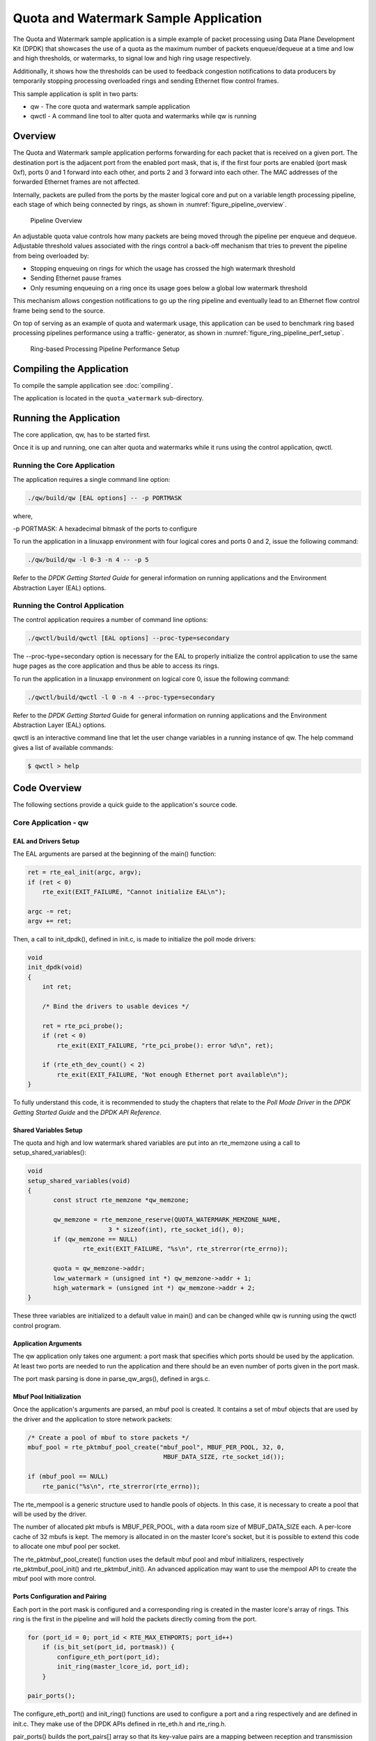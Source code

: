 ..  BSD LICENSE
    Copyright(c) 2010-2017 Intel Corporation. All rights reserved.
    All rights reserved.

    Redistribution and use in source and binary forms, with or without
    modification, are permitted provided that the following conditions
    are met:

    * Redistributions of source code must retain the above copyright
    notice, this list of conditions and the following disclaimer.
    * Redistributions in binary form must reproduce the above copyright
    notice, this list of conditions and the following disclaimer in
    the documentation and/or other materials provided with the
    distribution.
    * Neither the name of Intel Corporation nor the names of its
    contributors may be used to endorse or promote products derived
    from this software without specific prior written permission.

    THIS SOFTWARE IS PROVIDED BY THE COPYRIGHT HOLDERS AND CONTRIBUTORS
    "AS IS" AND ANY EXPRESS OR IMPLIED WARRANTIES, INCLUDING, BUT NOT
    LIMITED TO, THE IMPLIED WARRANTIES OF MERCHANTABILITY AND FITNESS FOR
    A PARTICULAR PURPOSE ARE DISCLAIMED. IN NO EVENT SHALL THE COPYRIGHT
    OWNER OR CONTRIBUTORS BE LIABLE FOR ANY DIRECT, INDIRECT, INCIDENTAL,
    SPECIAL, EXEMPLARY, OR CONSEQUENTIAL DAMAGES (INCLUDING, BUT NOT
    LIMITED TO, PROCUREMENT OF SUBSTITUTE GOODS OR SERVICES; LOSS OF USE,
    DATA, OR PROFITS; OR BUSINESS INTERRUPTION) HOWEVER CAUSED AND ON ANY
    THEORY OF LIABILITY, WHETHER IN CONTRACT, STRICT LIABILITY, OR TORT
    (INCLUDING NEGLIGENCE OR OTHERWISE) ARISING IN ANY WAY OUT OF THE USE
    OF THIS SOFTWARE, EVEN IF ADVISED OF THE POSSIBILITY OF SUCH DAMAGE.

Quota and Watermark Sample Application
======================================

The Quota and Watermark sample application is a simple example of packet
processing using Data Plane Development Kit (DPDK) that showcases the use
of a quota as the maximum number of packets enqueue/dequeue at a time and
low and high thresholds, or watermarks, to signal low and high ring usage
respectively.

Additionally, it shows how the thresholds can be used to feedback congestion notifications to data producers by
temporarily stopping processing overloaded rings and sending Ethernet flow control frames.

This sample application is split in two parts:

*   qw - The core quota and watermark sample application

*   qwctl - A command line tool to alter quota and watermarks while qw is running

Overview
--------

The Quota and Watermark sample application performs forwarding for each packet that is received on a given port.
The destination port is the adjacent port from the enabled port mask, that is,
if the first four ports are enabled (port mask 0xf), ports 0 and 1 forward into each other,
and ports 2 and 3 forward into each other.
The MAC addresses of the forwarded Ethernet frames are not affected.

Internally, packets are pulled from the ports by the master logical core and put on a variable length processing pipeline,
each stage of which being connected by rings, as shown in :numref:`figure_pipeline_overview`.

.. _figure_pipeline_overview:

.. figure:: img/pipeline_overview.*

   Pipeline Overview


An adjustable quota value controls how many packets are being moved through the pipeline per enqueue and dequeue.
Adjustable threshold values associated with the rings control a back-off mechanism that
tries to prevent the pipeline from being overloaded by:

*   Stopping enqueuing on rings for which the usage has crossed the high watermark threshold

*   Sending Ethernet pause frames

*   Only resuming enqueuing on a ring once its usage goes below a global low watermark threshold

This mechanism allows congestion notifications to go up the ring pipeline and
eventually lead to an Ethernet flow control frame being send to the source.

On top of serving as an example of quota and watermark usage,
this application can be used to benchmark ring based processing pipelines performance using a traffic- generator,
as shown in :numref:`figure_ring_pipeline_perf_setup`.

.. _figure_ring_pipeline_perf_setup:

.. figure:: img/ring_pipeline_perf_setup.*

   Ring-based Processing Pipeline Performance Setup

Compiling the Application
-------------------------

To compile the sample application see :doc:`compiling`.

The application is located in the ``quota_watermark`` sub-directory.

Running the Application
-----------------------

The core application, qw, has to be started first.

Once it is up and running, one can alter quota and watermarks while it runs using the control application, qwctl.

Running the Core Application
~~~~~~~~~~~~~~~~~~~~~~~~~~~~

The application requires a single command line option:

.. code-block:: console

    ./qw/build/qw [EAL options] -- -p PORTMASK

where,

-p PORTMASK: A hexadecimal bitmask of the ports to configure

To run the application in a linuxapp environment with four logical cores and ports 0 and 2,
issue the following command:

.. code-block:: console

    ./qw/build/qw -l 0-3 -n 4 -- -p 5

Refer to the *DPDK Getting Started Guide* for general information on running applications and
the Environment Abstraction Layer (EAL) options.

Running the Control Application
~~~~~~~~~~~~~~~~~~~~~~~~~~~~~~~

The control application requires a number of command line options:

.. code-block:: console

    ./qwctl/build/qwctl [EAL options] --proc-type=secondary

The --proc-type=secondary option is necessary for the EAL to properly initialize the control application to
use the same huge pages as the core application and  thus be able to access its rings.

To run the application in a linuxapp environment on logical core 0, issue the following command:

.. code-block:: console

    ./qwctl/build/qwctl -l 0 -n 4 --proc-type=secondary

Refer to the *DPDK Getting Started* Guide for general information on running applications and
the Environment Abstraction Layer (EAL) options.

qwctl is an interactive command line that let the user change variables in a running instance of qw.
The help command gives a list of available commands:

.. code-block:: console

    $ qwctl > help

Code Overview
-------------

The following sections provide a quick guide to the application's source code.

Core Application - qw
~~~~~~~~~~~~~~~~~~~~~

EAL and Drivers Setup
^^^^^^^^^^^^^^^^^^^^^

The EAL arguments are parsed at the beginning of the main() function:

.. code-block:: c

    ret = rte_eal_init(argc, argv);
    if (ret < 0)
        rte_exit(EXIT_FAILURE, "Cannot initialize EAL\n");

    argc -= ret;
    argv += ret;

Then, a call to init_dpdk(), defined in init.c, is made to initialize the poll mode drivers:

.. code-block:: c

    void
    init_dpdk(void)
    {
        int ret;

        /* Bind the drivers to usable devices */

        ret = rte_pci_probe();
        if (ret < 0)
            rte_exit(EXIT_FAILURE, "rte_pci_probe(): error %d\n", ret);

        if (rte_eth_dev_count() < 2)
            rte_exit(EXIT_FAILURE, "Not enough Ethernet port available\n");
    }

To fully understand this code, it is recommended to study the chapters that relate to the *Poll Mode Driver*
in the *DPDK Getting Started Guide* and the *DPDK API Reference*.

Shared Variables Setup
^^^^^^^^^^^^^^^^^^^^^^

The quota and high and low watermark shared variables are put into an rte_memzone using a call to setup_shared_variables():

.. code-block:: c

    void
    setup_shared_variables(void)
    {
           const struct rte_memzone *qw_memzone;

           qw_memzone = rte_memzone_reserve(QUOTA_WATERMARK_MEMZONE_NAME,
                          3 * sizeof(int), rte_socket_id(), 0);
           if (qw_memzone == NULL)
                   rte_exit(EXIT_FAILURE, "%s\n", rte_strerror(rte_errno));

           quota = qw_memzone->addr;
           low_watermark = (unsigned int *) qw_memzone->addr + 1;
           high_watermark = (unsigned int *) qw_memzone->addr + 2;
    }

These three variables are initialized to a default value in main() and
can be changed while qw is running using the qwctl control program.

Application Arguments
^^^^^^^^^^^^^^^^^^^^^

The qw application only takes one argument: a port mask that specifies which ports should be used by the application.
At least two ports are needed to run the application and there should be an even number of ports given in the port mask.

The port mask parsing is done in parse_qw_args(), defined in args.c.

Mbuf Pool Initialization
^^^^^^^^^^^^^^^^^^^^^^^^

Once the application's arguments are parsed, an mbuf pool is created.
It contains a set of mbuf objects that are used by the driver and the application to store network packets:

.. code-block:: c

    /* Create a pool of mbuf to store packets */
    mbuf_pool = rte_pktmbuf_pool_create("mbuf_pool", MBUF_PER_POOL, 32, 0,
					 MBUF_DATA_SIZE, rte_socket_id());

    if (mbuf_pool == NULL)
        rte_panic("%s\n", rte_strerror(rte_errno));

The rte_mempool is a generic structure used to handle pools of objects.
In this case, it is necessary to create a pool that will be used by the driver.

The number of allocated pkt mbufs is MBUF_PER_POOL, with a data room size
of MBUF_DATA_SIZE each.
A per-lcore cache of 32 mbufs is kept.
The memory is allocated in on the master lcore's socket, but it is possible to extend this code to allocate one mbuf pool per socket.

The rte_pktmbuf_pool_create() function uses the default mbuf pool and mbuf
initializers, respectively rte_pktmbuf_pool_init() and rte_pktmbuf_init().
An advanced application may want to use the mempool API to create the
mbuf pool with more control.

Ports Configuration and Pairing
^^^^^^^^^^^^^^^^^^^^^^^^^^^^^^^

Each port in the port mask is configured and a corresponding ring is created in the master lcore's array of rings.
This ring is the first in the pipeline and will hold the packets directly coming from the port.

.. code-block:: c

    for (port_id = 0; port_id < RTE_MAX_ETHPORTS; port_id++)
        if (is_bit_set(port_id, portmask)) {
            configure_eth_port(port_id);
            init_ring(master_lcore_id, port_id);
        }

    pair_ports();

The configure_eth_port() and init_ring() functions are used to configure a port and a ring respectively and are defined in init.c.
They make use of the DPDK APIs defined in rte_eth.h and rte_ring.h.

pair_ports() builds the port_pairs[] array so that its key-value pairs are a mapping between reception and transmission ports.
It is defined in init.c.

Logical Cores Assignment
^^^^^^^^^^^^^^^^^^^^^^^^

The application uses the master logical core to poll all the ports for new packets and enqueue them on a ring associated with the port.

Each logical core except the last runs pipeline_stage() after a ring for each used port is initialized on that core.
pipeline_stage() on core X dequeues packets from core X-1's rings and enqueue them on its own rings. See :numref:`figure_threads_pipelines`.

.. code-block:: c

    /* Start pipeline_stage() on all the available slave lcore but the last */

    for (lcore_id = 0 ; lcore_id < last_lcore_id; lcore_id++) {
        if (rte_lcore_is_enabled(lcore_id) && lcore_id != master_lcore_id) {
            for (port_id = 0; port_id < RTE_MAX_ETHPORTS; port_id++)
                if (is_bit_set(port_id, portmask))
                    init_ring(lcore_id, port_id);

                rte_eal_remote_launch(pipeline_stage, NULL, lcore_id);
        }
    }

The last available logical core runs send_stage(),
which is the last stage of the pipeline dequeuing packets from the last ring in the pipeline and
sending them out on the destination port setup by pair_ports().

.. code-block:: c

    /* Start send_stage() on the last slave core */

    rte_eal_remote_launch(send_stage, NULL, last_lcore_id);

Receive, Process and Transmit Packets
^^^^^^^^^^^^^^^^^^^^^^^^^^^^^^^^^^^^^

.. _figure_threads_pipelines:

.. figure:: img/threads_pipelines.*

   Threads and Pipelines


In the receive_stage() function running on the master logical core,
the main task is to read ingress packets from the RX ports and enqueue them
on the port's corresponding first ring in the pipeline.
This is done using the following code:

.. code-block:: c

    lcore_id = rte_lcore_id();

    /* Process each port round robin style */

    for (port_id = 0; port_id < RTE_MAX_ETHPORTS; port_id++) {
            if (!is_bit_set(port_id, portmask))
                    continue;

            ring = rings[lcore_id][port_id];

            if (ring_state[port_id] != RING_READY) {
                    if (rte_ring_count(ring) > *low_watermark)
                            continue;
                    else
                            ring_state[port_id] = RING_READY;
            }

            /* Enqueue received packets on the RX ring */
            nb_rx_pkts = rte_eth_rx_burst(port_id, 0, pkts,
                            (uint16_t) *quota);
            ret = rte_ring_enqueue_bulk(ring, (void *) pkts,
                            nb_rx_pkts, &free);
            if (RING_SIZE - free > *high_watermark) {
                    ring_state[port_id] = RING_OVERLOADED;
                    send_pause_frame(port_id, 1337);
            }

            if (ret == 0) {

                    /*
                     * Return  mbufs to the pool,
                     * effectively dropping packets
                     */
                    for (i = 0; i < nb_rx_pkts; i++)
                            rte_pktmbuf_free(pkts[i]);
            }
    }

For each port in the port mask, the corresponding ring's pointer is fetched into ring and that ring's state is checked:

*   If it is in the RING_READY state, \*quota packets are grabbed from the port and put on the ring.
    Should this operation make the ring's usage cross its high watermark,
    the ring is marked as overloaded and an Ethernet flow control frame is sent to the source.

*   If it is not in the RING_READY state, this port is ignored until the ring's usage crosses the \*low_watermark  value.

The pipeline_stage() function's task is to process and move packets from the preceding pipeline stage.
This thread is running on most of the logical cores to create and arbitrarily long pipeline.

.. code-block:: c

    lcore_id = rte_lcore_id();

    previous_lcore_id = get_previous_lcore_id(lcore_id);

    for (port_id = 0; port_id < RTE_MAX_ETHPORTS; port_id++) {
            if (!is_bit_set(port_id, portmask))
                    continue;

            tx = rings[lcore_id][port_id];
            rx = rings[previous_lcore_id][port_id];

            if (ring_state[port_id] != RING_READY) {
                    if (rte_ring_count(tx) > *low_watermark)
                            continue;
                    else
                            ring_state[port_id] = RING_READY;
            }

            /* Dequeue up to quota mbuf from rx */
            nb_dq_pkts = rte_ring_dequeue_burst(rx, pkts,
                            *quota, NULL);
            if (unlikely(nb_dq_pkts < 0))
                    continue;

            /* Enqueue them on tx */
            ret = rte_ring_enqueue_bulk(tx, pkts,
                            nb_dq_pkts, &free);
            if (RING_SIZE - free > *high_watermark)
                    ring_state[port_id] = RING_OVERLOADED;

            if (ret == 0) {

                    /*
                     * Return  mbufs to the pool,
                     * effectively dropping packets
                     */
                    for (i = 0; i < nb_dq_pkts; i++)
                            rte_pktmbuf_free(pkts[i]);
            }
    }

The thread's logic works mostly like receive_stage(),
except that packets are moved from ring to ring instead of port to ring.

In this example, no actual processing is done on the packets,
but pipeline_stage() is an ideal place to perform any processing required by the application.

Finally, the send_stage() function's task is to read packets from the last ring in a pipeline and
send them on the destination port defined in the port_pairs[] array.
It is running on the last available logical core only.

.. code-block:: c

    lcore_id = rte_lcore_id();

    previous_lcore_id = get_previous_lcore_id(lcore_id);

    for (port_id = 0; port_id < RTE_MAX_ETHPORTS; port_id++) {
        if (!is_bit_set(port_id, portmask)) continue;

        dest_port_id = port_pairs[port_id];
        tx = rings[previous_lcore_id][port_id];

        if (rte_ring_empty(tx)) continue;

        /* Dequeue packets from tx and send them */

        nb_dq_pkts = rte_ring_dequeue_burst(tx, (void *) tx_pkts, *quota);
        nb_tx_pkts = rte_eth_tx_burst(dest_port_id, 0, tx_pkts, nb_dq_pkts);
    }

For each port in the port mask, up to \*quota packets are pulled from the last ring in its pipeline and
sent on the destination port paired with the current port.

Control Application - qwctl
~~~~~~~~~~~~~~~~~~~~~~~~~~~

The qwctl application uses the rte_cmdline library to provide the user with an interactive command line that
can be used to modify and inspect parameters in a running qw application.
Those parameters are the global quota and low_watermark value as well as each ring's built-in high watermark.

Command Definitions
^^^^^^^^^^^^^^^^^^^

The available commands are defined in commands.c.

It is advised to use the cmdline sample application user guide as a reference for everything related to the rte_cmdline library.

Accessing Shared Variables
^^^^^^^^^^^^^^^^^^^^^^^^^^

The setup_shared_variables() function retrieves the shared variables quota and
low_watermark from the rte_memzone previously created by qw.

.. code-block:: c

    static void
    setup_shared_variables(void)
    {
        const struct rte_memzone *qw_memzone;

        qw_memzone = rte_memzone_lookup(QUOTA_WATERMARK_MEMZONE_NAME);
        if (qw_memzone == NULL)
            rte_exit(EXIT_FAILURE, "Couldn't find memzone\n");

        quota = qw_memzone->addr;

        low_watermark = (unsigned int *) qw_memzone->addr + 1;
        high_watermark = (unsigned int *) qw_memzone->addr + 2;
    }
